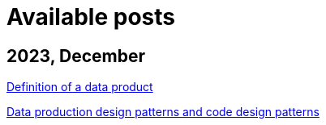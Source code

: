 :nofooter:
= Available posts

== 2023, December

xref:./posts/data-product-definition.adoc[Definition of a data product]

xref:./posts/confine-data-production-patterns.adoc[Data production design patterns and code design patterns]

